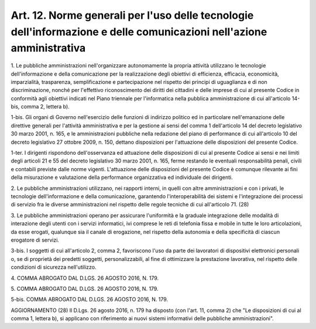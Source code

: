 .. _art12:

Art. 12. Norme generali per l'uso delle tecnologie dell'informazione e delle comunicazioni nell'azione amministrativa
^^^^^^^^^^^^^^^^^^^^^^^^^^^^^^^^^^^^^^^^^^^^^^^^^^^^^^^^^^^^^^^^^^^^^^^^^^^^^^^^^^^^^^^^^^^^^^^^^^^^^^^^^^^^^^^^^^^^^



1\. Le pubbliche amministrazioni nell'organizzare autonomamente la propria attività utilizzano le tecnologie dell'informazione e della comunicazione per la realizzazione degli obiettivi di efficienza, efficacia, economicità, imparzialità, trasparenza, semplificazione e partecipazione nel rispetto dei principi di uguaglianza e di non discriminazione, nonché per l'effettivo riconoscimento dei diritti dei cittadini e delle imprese di cui al presente Codice in conformità agli obiettivi indicati nel Piano triennale per l'informatica nella pubblica amministrazione di cui all'articolo 14-bis, comma 2, lettera b).

1-bis\. Gli organi di Governo nell'esercizio delle funzioni di indirizzo politico ed in particolare nell'emanazione delle direttive generali per l'attività amministrativa e per la gestione ai sensi del comma 1 dell'articolo 14 del decreto legislativo 30 marzo 2001, n. 165, e le amministrazioni pubbliche nella redazione del piano di performance di cui all'articolo 10 del decreto legislativo 27 ottobre 2009, n. 150, dettano disposizioni per l'attuazione delle disposizioni del presente Codice.

1-ter\. I dirigenti rispondono dell'osservanza ed attuazione delle disposizioni di cui al presente Codice ai sensi e nei limiti degli articoli 21 e 55 del decreto legislativo 30 marzo 2001, n. 165, ferme restando le eventuali responsabilità penali, civili e contabili previste dalle norme vigenti. L'attuazione delle disposizioni del presente Codice è comunque rilevante ai fini della misurazione e valutazione della performance organizzativa ed individuale dei dirigenti.

2\. Le pubbliche amministrazioni utilizzano, nei rapporti interni, in quelli con altre amministrazioni e con i privati, le tecnologie dell'informazione e della comunicazione, garantendo l'interoperabilità dei sistemi e l'integrazione dei processi di servizio fra le diverse amministrazioni nel rispetto delle regole tecniche di cui all'articolo 71. (28)

3\. Le pubbliche amministrazioni operano per assicurare l'uniformità e la graduale integrazione delle modalità di interazione degli utenti con i servizi informatici, ivi comprese le reti di telefonia fissa e mobile in tutte le loro articolazioni, da esse erogati, qualunque sia il canale di erogazione, nel rispetto della autonomia e della specificità di ciascun erogatore di servizi.

3-bis\. I soggetti di cui all'articolo 2, comma 2, favoriscono l'uso da parte dei lavoratori di dispositivi elettronici personali o, se di proprietà dei predetti soggetti, personalizzabili, al fine di ottimizzare la prestazione lavorativa, nel rispetto delle condizioni di sicurezza nell'utilizzo.

4\. COMMA ABROGATO DAL D.LGS. 26 AGOSTO 2016, N. 179.

5\. COMMA ABROGATO DAL D.LGS. 26 AGOSTO 2016, N. 179.

5-bis\. COMMA ABROGATO DAL D.LGS. 26 AGOSTO 2016, N. 179.



AGGIORNAMENTO (28) Il D.Lgs. 26 agosto 2016, n. 179 ha disposto (con l'art. 11, comma 2) che "Le disposizioni di cui al comma 1, lettera b), si applicano con riferimento ai nuovi sistemi informativi delle pubbliche amministrazioni".
